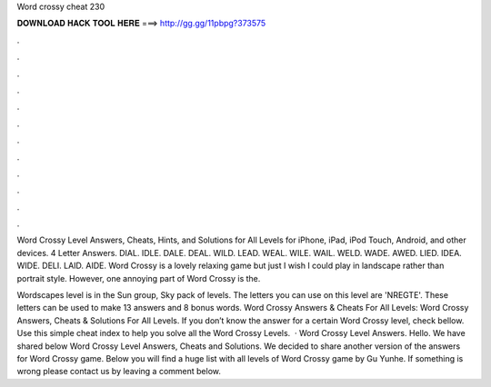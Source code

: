 Word crossy cheat 230



𝐃𝐎𝐖𝐍𝐋𝐎𝐀𝐃 𝐇𝐀𝐂𝐊 𝐓𝐎𝐎𝐋 𝐇𝐄𝐑𝐄 ===> http://gg.gg/11pbpg?373575



.



.



.



.



.



.



.



.



.



.



.



.

Word Crossy Level Answers, Cheats, Hints, and Solutions for All Levels for iPhone, iPad, iPod Touch, Android, and other devices. 4 Letter Answers. DIAL. IDLE. DALE. DEAL. WILD. LEAD. WEAL. WILE. WAIL. WELD. WADE. AWED. LIED. IDEA. WIDE. DELI. LAID. AIDE. Word Crossy is a lovely relaxing game but just I wish I could play in landscape rather than portrait style. However, one annoying part of Word Crossy is the.

Wordscapes level is in the Sun group, Sky pack of levels. The letters you can use on this level are 'NREGTE'. These letters can be used to make 13 answers and 8 bonus words. Word Crossy Answers & Cheats For All Levels: Word Crossy Answers, Cheats & Solutions For All Levels. If you don’t know the answer for a certain Word Crossy level, check bellow. Use this simple cheat index to help you solve all the Word Crossy Levels.  · Word Crossy Level Answers. Hello. We have shared below Word Crossy Level Answers, Cheats and Solutions. We decided to share another version of the answers for Word Crossy game. Below you will find a huge list with all levels of Word Crossy game by Gu Yunhe. If something is wrong please contact us by leaving a comment below.
